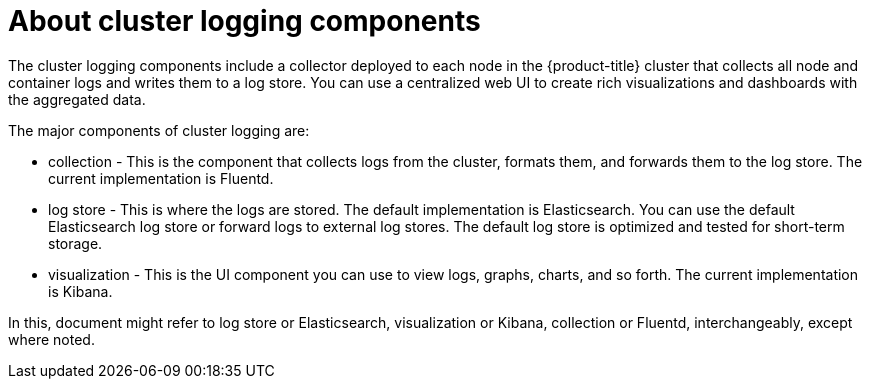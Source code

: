 // Module included in the following assemblies:
//
// * logging/cluster-logging.adoc
// * virt/logging_events_monitoring/virt-openshift-cluster-monitoring.adoc


ifeval::["{context}" == "virt-openshift-cluster-monitoring"]
:virt-logging:
endif::[]

[id="cluster-logging-about-components_{context}"]
= About cluster logging components 

The cluster logging components include a collector deployed to each node in the {product-title} cluster 
that collects all node and container logs and writes them to a log store. You can use a centralized web UI 
to create rich visualizations and dashboards with the aggregated data.

The major components of cluster logging are:

* collection - This is the component that collects logs from the cluster, formats them, and forwards them to the log store. The current implementation is Fluentd.
* log store - This is where the logs are stored. The default implementation is Elasticsearch. You can use the default Elasticsearch log store or forward logs to external log stores. The default log store is optimized and tested for short-term storage.
* visualization - This is the UI component you can use to view logs, graphs, charts, and so forth. The current implementation is Kibana.

ifndef::virt-logging[]
In this, document might refer to log store or Elasticsearch, visualization or Kibana, collection or Fluentd, interchangeably, except where noted.
endif::virt-logging[]

ifeval::["{context}" == "virt-openshift-cluster-monitoring"]
:!virt-logging:
endif::[]
